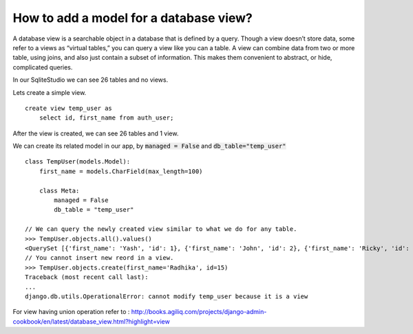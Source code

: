 How to add a model for a database view?
===============================================

A database view is a searchable object in a database that is defined by a query.  Though a view doesn’t store data, some refer to a views as “virtual tables,” you can query a view like you can a table.  A view can combine data from two or more table, using joins, and also just contain a subset of information.  This makes them convenient to abstract, or hide, complicated queries.

In our SqliteStudio we can see 26 tables and no views.

.. image:: before_view.png

Lets create a simple view. ::

        create view temp_user as
            select id, first_name from auth_user;

After the view is created, we can see 26 tables and 1 view.

.. image:: after_view.png

We can create its related model in our app, by :code:`managed = False` and :code:`db_table="temp_user"` ::

    class TempUser(models.Model):
        first_name = models.CharField(max_length=100)

        class Meta:
            managed = False
            db_table = "temp_user"

    // We can query the newly created view similar to what we do for any table.
    >>> TempUser.objects.all().values()
    <QuerySet [{'first_name': 'Yash', 'id': 1}, {'first_name': 'John', 'id': 2}, {'first_name': 'Ricky', 'id': 3}, {'first_name': 'Sharukh', 'id': 4}, {'first_name': 'Ritesh', 'id': 5}, {'first_name': 'Billy', 'id': 6}, {'first_name': 'Radha', 'id': 7}, {'first_name': 'Raghu', 'id': 9}, {'first_name': 'Rishabh', 'id': 10}, {'first_name': 'John', 'id': 11}, {'first_name': 'Paul', 'id': 12}, {'first_name': 'Johny', 'id': 13}, {'first_name': 'Alien', 'id': 14}]>
    // You cannot insert new reord in a view.
    >>> TempUser.objects.create(first_name='Radhika', id=15)
    Traceback (most recent call last):
    ...
    django.db.utils.OperationalError: cannot modify temp_user because it is a view

For view having union operation refer to :
http://books.agiliq.com/projects/django-admin-cookbook/en/latest/database_view.html?highlight=view
